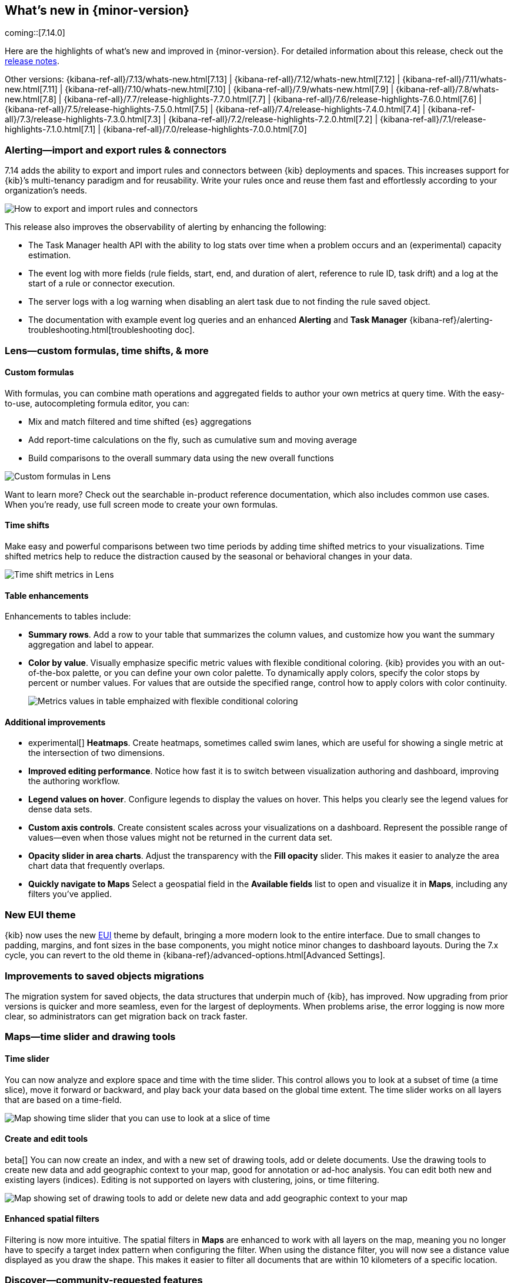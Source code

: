 [[whats-new]]
== What's new in {minor-version}

coming::[7.14.0]

Here are the highlights of what's new and improved in {minor-version}.
For detailed information about this release,
check out the <<release-notes, release notes>>.

Other versions: {kibana-ref-all}/7.13/whats-new.html[7.13] | {kibana-ref-all}/7.12/whats-new.html[7.12] | {kibana-ref-all}/7.11/whats-new.html[7.11] | {kibana-ref-all}/7.10/whats-new.html[7.10] |
{kibana-ref-all}/7.9/whats-new.html[7.9] | {kibana-ref-all}/7.8/whats-new.html[7.8] | {kibana-ref-all}/7.7/release-highlights-7.7.0.html[7.7] |
{kibana-ref-all}/7.6/release-highlights-7.6.0.html[7.6] | {kibana-ref-all}/7.5/release-highlights-7.5.0.html[7.5] |
{kibana-ref-all}/7.4/release-highlights-7.4.0.html[7.4] | {kibana-ref-all}/7.3/release-highlights-7.3.0.html[7.3] | {kibana-ref-all}/7.2/release-highlights-7.2.0.html[7.2]
| {kibana-ref-all}/7.1/release-highlights-7.1.0.html[7.1] | {kibana-ref-all}/7.0/release-highlights-7.0.0.html[7.0]

//NOTE: The notable-highlights tagged regions are re-used in the
//Installation and Upgrade Guide

// tag::notable-highlights[]

[float]
[[alerting-7-14]]
=== Alerting&mdash;import and export rules & connectors

7.14 adds the ability to export and import rules and connectors between {kib} deployments and spaces.
This increases support for {kib}’s multi-tenancy paradigm and for reusability.
Write your rules once and reuse them fast and effortlessly according to your organization’s needs.

[role="screenshot"]
image::user/images/new-alerting.png[How to export and import rules and connectors]

This release also improves the observability of alerting by enhancing the following:

* The Task Manager health API with the ability to log stats over time when a
problem occurs and an (experimental) capacity estimation.
* The event log with more fields (rule fields, start, end, and duration of alert, reference to rule ID, task drift)
and a log at the start of a rule or connector execution.
* The server logs with a log warning when disabling an alert task due to not finding the
rule saved object.
* The documentation with example event log queries and an
enhanced *Alerting* and *Task Manager* {kibana-ref}/alerting-troubleshooting.html[troubleshooting doc].

[float]
[[lens-7-14]]
=== Lens&mdash;custom formulas, time shifts, & more

[float]
==== Custom formulas

With formulas, you can combine math operations and aggregated fields to author
your own metrics at query time. With the easy-to-use, autocompleting formula editor, you can:

* Mix and match filtered and time shifted {es} aggregations
* Add report-time calculations on the fly, such as cumulative sum and moving average
* Build comparisons to the overall summary data using the new overall functions

[role="screenshot"]
image::user/images/new-lens-custom-formulas.png[Custom formulas in Lens]

Want to learn more? Check out the searchable in-product reference documentation,
which also includes common use cases. When you’re ready, use full screen mode to create your own formulas.

[float]
==== Time shifts

Make easy and powerful comparisons between two time periods by adding time shifted
metrics to your visualizations. Time shifted metrics help to reduce the distraction
caused by the seasonal or behavioral changes in your data.

[role="screenshot"]
image::user/images/new-lens-time-shifts.png[Time shift metrics in Lens]

[float]
==== Table enhancements

Enhancements to tables include:

* *Summary rows*. Add a row to your table that summarizes the column values,
and customize how you want the summary aggregation and label to appear.

* *Color by value*. Visually emphasize specific metric values with flexible
conditional coloring. {kib} provides you with an out-of-the-box palette,
or you can define your own color palette. To dynamically apply colors,
specify the color stops by percent or number values. For values that are outside
the specified range, control how to apply colors with color continuity.
+
[role="screenshot"]
image::user/images/new-lens-color-by-value.png[Metrics values in table emphaized with flexible conditional coloring]

[float]
==== Additional improvements

* experimental[] *Heatmaps*. Create heatmaps, sometimes called swim lanes,
which are useful for showing a single metric at the intersection of two dimensions.

* *Improved editing performance*. Notice how fast it is to switch between
visualization authoring and dashboard, improving the authoring workflow.

* *Legend values on hover*. Configure legends to display the values on hover.
This helps you clearly see the legend values for dense data sets.

* *Custom axis controls*. Create consistent scales across your visualizations
on a dashboard. Represent the possible range of values--even when those values
might not be returned in the current data set.

* *Opacity slider in area charts*. Adjust the transparency with the
*Fill opacity* slider. This makes it easier to analyze the area chart
data that frequently overlaps.

* *Quickly navigate to Maps*
Select a geospatial field in the *Available fields* list to open and visualize it in *Maps*,
including any filters you’ve applied.

[float]
[[new-theme-7-14]]
=== New EUI theme

{kib} now uses the new https://elastic.github.io/eui/#/[EUI] theme by default,
bringing a more modern look to the entire interface.
Due to small changes to padding, margins, and font sizes in the base components,
you might notice minor changes to dashboard layouts. During the 7.x cycle,
you can revert to the old theme in {kibana-ref}/advanced-options.html[Advanced Settings].

[float]
[[saved-objects-migration-7-14]]
=== Improvements to saved objects migrations

The migration system for saved objects, the data structures that underpin much of {kib},
has improved. Now upgrading from prior versions is quicker and more seamless,
even for the largest of deployments. When problems arise, the error logging
is now more clear, so administrators can get migration back on track faster.

[float]
[[maps-7-14]]
=== Maps&mdash;time slider and drawing tools

[float]
==== Time slider

You can now analyze and explore space and time with the time slider.
This control allows you to look at a subset of time (a time slice), move it forward or backward,
and play back your data based on the global time extent. The time slider works
on all layers that are based on a time-field.

[role="screenshot"]
image::user/images/new-maps-timeslider.png[Map showing time slider that you can use to look at a slice of time]

[float]
==== Create and edit tools

beta[] You can now create an index, and with a new set of drawing tools,
add or delete documents. Use the drawing tools to create new data and add geographic
context to your map, good for annotation or ad-hoc analysis.
You can edit both new and existing layers (indices).
Editing is not supported on layers with clustering, joins, or time filtering.

[role="screenshot"]
image::user/images/new-maps-edit.png[Map showing set of drawing tools to add or delete new data and add geographic context to your map]

[float]
==== Enhanced spatial filters

Filtering is now more intuitive.  The spatial filters in *Maps* are enhanced to work
with all layers on the map, meaning you no longer have to specify a target index pattern
when configuring the filter. When using the distance filter, you will now see a
distance value displayed as you draw the shape. This makes it easier to filter all
documents that are within 10 kilometers of a specific location.

[float]
[[discover-7-14]]
=== Discover&mdash;community-requested features

*Discover* debuts several community-requested features: a multi-fields toggle,
enhanced *Lens* integration, and source views in the document viewer.
*Discover* also enhances the user experience with improvements to stability, performance,
accessibility, and usability.  For more information on the most-used app in {kib}, refer to {kibana-ref}/discover.html[Discover].

[float]
[[canvas-7-14]]
=== Canvas&mdash;improves SQL expression function

The {es} SQL expression function in *Canvas* has changed to gracefully
handle arrays in retrieved data. If the data for the SQL expression includes an array,
the first entry of the array is returned in the result set.

In addition, the SQL expression function now supports passing parameters into the query,
making it easier to pass in variable values to your SQL queries on your workpad.

[role="screenshot"]
image::user/images/new-canvas.png[Canvas Elasticsearch SQL expression function]

[float]
[[ml-7-14]]

=== Machine learning&mdash;maps,delayed data, & more

[float]
==== Choropleth maps for anomalies

Choropleth maps are now available in the *Anomaly Explorer* and the *Data Visualizer*
for fields such as country and region codes, zip codes, and states. The integration
relies on a new service provided by the *Maps* plugin, which automatically
identifies fields that store location data based on sample values or
contextual knowledge about the data.
For example, for jobs with region ISO code partitioning or influencer fields,
a map showing the count of anomalies by location is displayed in the *Anomaly Explorer* .

[role="screenshot"]
image::user/images/new-ml-choropleth-map.png[Canvas Elasticsearch SQL expression function]

For more details, see {ml-docs}/mapping-anomalies.html[Mapping anomalies by location].
[float]
==== Delayed data visualization for anomaly detection

{ml-docs}/ml-delayed-data-detection.html[Delayed data] are documents that are indexed after the {dfeed}
has already processed the time period for the anomaly detection job.
For jobs with delayed data, it can be difficult to understand why the current data
is different from what was processed for the anomaly detection job.

The delayed data visualization&mdash;opened from *Job Management*&mdash;charts the event
counts of the job and the source data to identify where missing data has occurred
and understand if it is a persistent problem. It enables you to decide
whether to take action, such as to increase the query delay of the datafeed
or to restore a model snapshot.

[role="screenshot"]
image::user/images/new-ml-delayed-data.png[Delayed data visualization for anomaly detection]

[float]
==== Rare job wizard for anomaly detection
Beginning in 7.13, you can create rare detector jobs by using the new {anomaly-job} wizard.
https://www.elastic.co/blog/using-elastic-machine-learning-rare-analysis-to-hunt-for-the-unusual[Three general detector types are available]:
rare, rare in population, and frequently rare in population. The latter two require
a population field to select, and it’s also possible to add a split field to any of the choices.
A detector summary appears when the configuration details are provided,
showing what the job will do and which fields it will operate on.

[role="screenshot"]
image::user/images/new-ml-rare-job.jpg[Rare job wizard for anomaly detection]

[float]
[[enterprise-search-7-14]]
=== Enterprise Search now in {kib}

beta[] You can now manage your Enterprise Search deployments without leaving {kib}!
7.14 introduces *App Search* and *Workplace Search* management dashboards for
{kib}, so you can experience the full power of Elastic from a single interface.
Get started by selecting Enterprise Search from the main menu or {kib} home page.
Learn more in
https://www.elastic.co/guide/en/enterprise-search/7.14/user-interfaces.html#user-interfaces-management-kibana[Setting up Enterprise Search in {kib}].

[role="screenshot"]
image::user/images/new-enterprise-search.png[Enterprise Search home page, where you can open App Search and Workplace Search]

[float]
[[labs-7-14]]
=== Labs&mdash;preview experimental features

With *Labs*, you can now try out and provide feedback on the
*Canvas* and *Dashboard* features that are in progress or experimental.
When enabled, you’ll see *Labs* in the toolbar.

[role="screenshot"]
image::user/images/new-labs.png[Dashboard app showing how to access Labs from the toolbar]

The first *Labs* project is *Defer loading panels below the fold*. To improve dashboard loading time,
only the visible panels are loaded when you open the dashboard.
All other panels are loaded as you scroll. Give the *Labs* project a try,
and let us know what you think.


// end::notable-highlights[]
